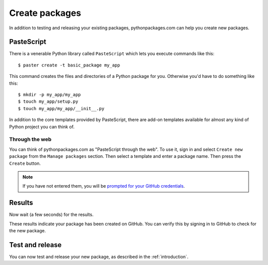 
.. _create-packages:

Create packages
===============

In addition to testing and releasing your existing packages, pythonpackages.com can help you create new packages.

PasteScript
-----------

There is a venerable Python library called ``PasteScript`` which lets you execute commands like this::

    $ paster create -t basic_package my_app

This command creates the files and directories of a Python package for you. Otherwise you'd have to do something like this::

    $ mkdir -p my_app/my_app
    $ touch my_app/setup.py
    $ touch my_app/my_app/__init__.py

In addition to the core templates provided by PasteScript, there are add-on templates available for almost any kind of Python project you can think of.

Through the web
~~~~~~~~~~~~~~~

You can think of pythonpackages.com as "PasteScript through the web". To use it, sign in and select ``Create new package`` from the ``Manage packages`` section. Then select a template and enter a package name. Then press the ``Create`` button.

.. Note:: If you have not entered them, you will be `prompted for your GitHub credentials`_.
  :class: alert

.. image:: https://github.com/pythonpackages/pythonpackages-docs/raw/master/create-package1.png
   :class: thumbnail

Results
-------

Now wait (a few seconds) for the results.

.. image:: https://github.com/pythonpackages/pythonpackages-docs/raw/master/create-package2.png
   :class: thumbnail

These results indicate your package has been created on GitHub. You can verify this by signing in to GitHub to check for the new package.

.. image:: https://github.com/pythonpackages/pythonpackages-docs/raw/master/create-package3.png
   :class: thumbnail

Test and release
----------------

You can now test and release your new package, as described in the :ref:`introduction`.

.. _`prompted for your GitHub credentials`: http://docs.pythonpackages.com/en/latest/security.html
